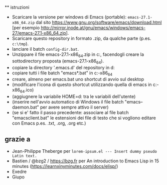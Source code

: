  ** istruzioni
 
- Scaricare la versione per windows di Emacs (portable): =emacs-27.1-x86_64.zip= dal sito https://www.gnu.org/software/emacs/download.html [per esempio http://mirror.inode.at/gnu/emacs/windows/emacs-27/emacs-27.1-x86_64.zip].
- Scaricare questo repository in formato .zip, da qualche parte (p.es. =c:\tmp=).
- lanciare il batch =config-dir.bat=.
- Unzippare il file emacs-27.1-x86_64.zip in c:\emacs, facendogli creare la sottodirectory proposta (emacs-27.1-x86_64).
- copiare la directory '.emacs.d' del repository in d:\home
- copiare tutti i file batch "emacs*.bat" in c:\emacs\emacs-27.1-x86_64
- creare, almeno per emacs.bat uno shortcut di avvio sul desktop
- (modificare l'icona di questo shortcut utilizzando quella di emacs in c:\emacs\emacs-27.1-x86_64\share\icons\hicolor\scalable\apps\emacs.ico)
- (aggiugnere la variabile HOME=d:\home tra le variabili dell'utente)
- (inserire nell'avvio automatico di Windows il file batch "emacs--daemon.bat" per avere sempre attivo il server)
- (se si e' fatto il passo precedente: associare al file batch "emacsclient.bat" le estensioni dei file di testo che si vogliono editare con Emacs p.es. .txt, .org, .org etc.)

** grazie a 
- Jean-Philippe Theberge per =lorem-ipsum.el --- Insert dummy pseudo Latin text.=
- Bastien / @bzg2 / https://bzg.fr per An introduction to Emacs Lisp in 15 minutes (https://learnxinyminutes.com/docs/elisp/)
- Exedre
- Giupo

